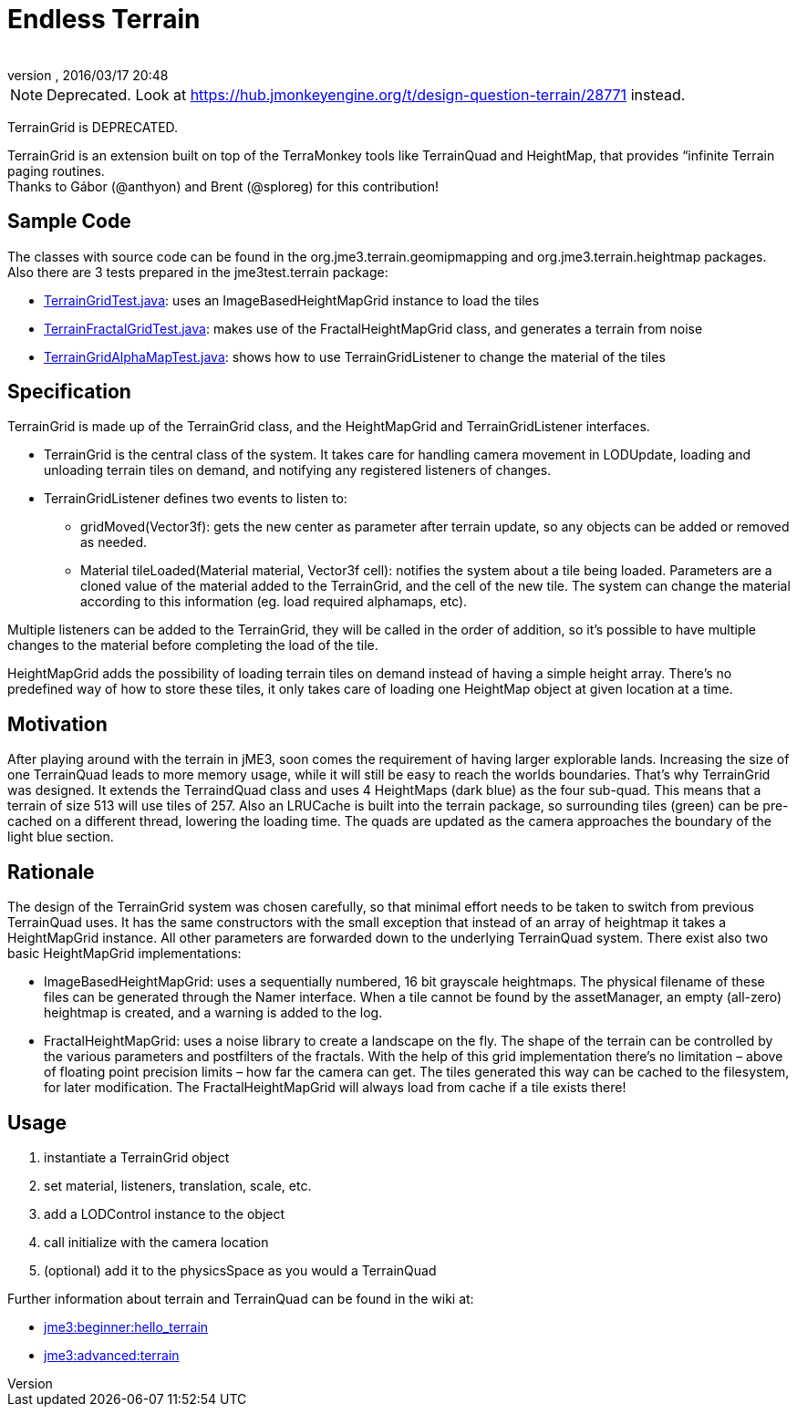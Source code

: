 = Endless Terrain
:author:
:revnumber:
:revdate: 2016/03/17 20:48
:relfileprefix: ../../
:imagesdir: ../..
ifdef::env-github,env-browser[:outfilesuffix: .adoc]



[NOTE]
====
Deprecated. Look at link:https://hub.jmonkeyengine.org/t/design-question-terrain/28771[https://hub.jmonkeyengine.org/t/design-question-terrain/28771] instead.
====


TerrainGrid is DEPRECATED.

TerrainGrid is an extension built on top of the TerraMonkey tools like TerrainQuad and HeightMap, that provides “infinite Terrain paging routines.  +
Thanks to Gábor (@anthyon) and Brent (@sploreg) for this contribution!


== Sample Code

The classes with source code can be found in the org.jme3.terrain.geomipmapping and org.jme3.terrain.heightmap packages. Also there are 3 tests prepared in the jme3test.terrain package:

*  link:https://github.com/jMonkeyEngine/jmonkeyengine/blob/master/jme3-examples/src/main/java/jme3test/terrain/TerrainGridTest.java[TerrainGridTest.java]: uses an ImageBasedHeightMapGrid instance to load the tiles
*  link:https://github.com/jMonkeyEngine/jmonkeyengine/blob/master/jme3-examples/src/main/java/jme3test/terrain/TerrainFractalGridTest.java[TerrainFractalGridTest.java]: makes use of the FractalHeightMapGrid class, and generates a terrain from noise
*  link:https://github.com/jMonkeyEngine/jmonkeyengine/blob/master/jme3-examples/src/main/java/jme3test/terrain/TerrainGridAlphaMapTest.java[TerrainGridAlphaMapTest.java]: shows how to use TerrainGridListener to change the material of the tiles


== Specification

TerrainGrid is made up of the TerrainGrid class, and the HeightMapGrid and TerrainGridListener interfaces.

*  TerrainGrid is the central class of the system. It takes care for handling camera movement in LODUpdate, loading and unloading terrain tiles on demand, and notifying any registered listeners of changes.
*  TerrainGridListener defines two events to listen to:
**  gridMoved(Vector3f):  gets the new center as parameter after terrain update, so any objects can be added or removed as needed.
**  Material tileLoaded(Material material, Vector3f cell): notifies the system about a tile being loaded. Parameters are a cloned value of the material added to the TerrainGrid, and the cell of the new tile. The system can change the material according to this information (eg. load required alphamaps, etc).

Multiple listeners can be added to the TerrainGrid, they will be called in the order of addition, so it’s possible to have multiple changes to the material before completing the load of the tile.

HeightMapGrid adds the possibility of loading terrain tiles on demand instead of having a simple height array. There’s no predefined way of how to store these tiles, it only takes care of loading one HeightMap object at given location at a time.


== Motivation


//image::wp-uploads/2011/06/grid-tiles.jpg[grid-tiles.jpg,width="130",height="130",align="right"]

After playing around with the terrain in jME3, soon comes the requirement of having larger explorable lands. Increasing the size of one TerrainQuad leads to more memory usage, while it will still be easy to reach the worlds boundaries. That’s why TerrainGrid was designed. It extends the TerraindQuad class and uses 4 HeightMaps (dark blue) as the four sub-quad. This means that a terrain of size 513 will use tiles of 257. Also an LRUCache is built into the terrain package, so surrounding tiles (green) can be pre-cached on a different thread, lowering the loading time. The quads are updated as the camera approaches the boundary of the light blue section.


== Rationale

The design of the TerrainGrid system was chosen carefully, so that minimal effort needs to be taken to switch from previous TerrainQuad uses. It has the same constructors with the small exception that instead of an array of heightmap it takes a HeightMapGrid instance. All other parameters are forwarded down to the underlying TerrainQuad system.
There exist also two basic HeightMapGrid implementations:

*  ImageBasedHeightMapGrid: uses a sequentially numbered, 16 bit grayscale heightmaps. The physical filename of these files can be generated through the Namer interface. When a tile cannot be found by the assetManager, an empty (all-zero) heightmap is created, and a warning is added to the log.
*  FractalHeightMapGrid: uses a noise library to create a landscape on the fly. The shape of the terrain can be controlled by the various parameters and postfilters of the fractals. With the help of this grid implementation there’s no limitation – above of floating point precision limits – how far the camera can get. The tiles generated this way can be cached to the filesystem, for later modification. The FractalHeightMapGrid will always load from cache if a tile exists there!


== Usage

.   instantiate a TerrainGrid object
.   set material, listeners, translation, scale, etc.
.   add a LODControl instance to the object
.   call initialize with the camera location
.   (optional) add it to the physicsSpace as you would a TerrainQuad

Further information about terrain and TerrainQuad can be found in the wiki at:

*  <<jme3/beginner/hello_terrain#,jme3:beginner:hello_terrain>>
*  <<jme3/advanced/terrain#,jme3:advanced:terrain>>
